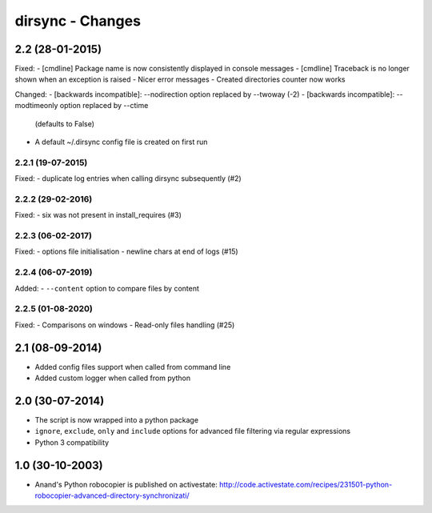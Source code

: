 dirsync - Changes
=================


2.2 (28-01-2015)
----------------

Fixed:
- [cmdline] Package name is now consistently displayed in console messages
- [cmdline] Traceback is no longer shown when an exception is raised
- Nicer error messages
- Created directories counter now works

Changed:
- [backwards incompatible]: --nodirection option replaced by --twoway (-2)
- [backwards incompatible]: --modtimeonly option replaced by --ctime
  (defaults to False)
- A default ~/.dirsync config file is created on first run

2.2.1 (19-07-2015)
..................

Fixed:
- duplicate log entries when calling dirsync subsequently (#2)

2.2.2 (29-02-2016)
..................

Fixed:
- six was not present in install_requires (#3)

2.2.3 (06-02-2017)
..................

Fixed:
- options file initialisation
- newline chars at end of logs (#15)

2.2.4 (06-07-2019)
..................

Added:
- ``--content`` option to compare files by content

2.2.5 (01-08-2020)
..................

Fixed:
- Comparisons on windows
- Read-only files handling (#25)


2.1 (08-09-2014)
----------------

- Added config files support when called from command line
- Added custom logger when called from python


2.0 (30-07-2014)
----------------

- The script is now wrapped into a python package
- ``ignore``, ``exclude``, ``only`` and ``include`` options for advanced file
  filtering via regular expressions
- Python 3 compatibility


1.0 (30-10-2003)
----------------

- Anand's Python robocopier is published on activestate:
  http://code.activestate.com/recipes/231501-python-robocopier-advanced-directory-synchronizati/

